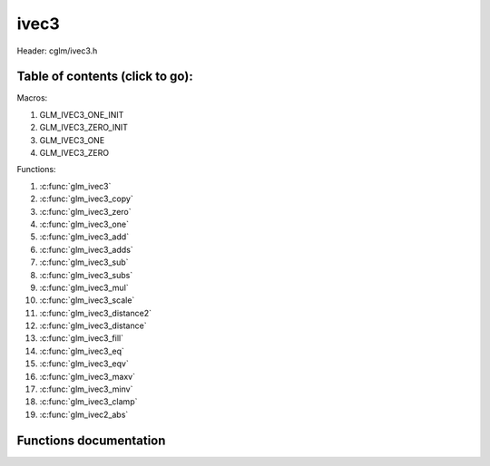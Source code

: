 .. default-domain:: C

ivec3
=====

Header: cglm/ivec3.h

Table of contents (click to go):
~~~~~~~~~~~~~~~~~~~~~~~~~~~~~~~~~~~~~~~~~~~~~~~~~~~~~~~~~~~~~~~~~~~~~~~~~~~~~~~~

Macros:

1. GLM_IVEC3_ONE_INIT
#. GLM_IVEC3_ZERO_INIT
#. GLM_IVEC3_ONE
#. GLM_IVEC3_ZERO

Functions:

1. :c:func:`glm_ivec3`
#. :c:func:`glm_ivec3_copy`
#. :c:func:`glm_ivec3_zero`
#. :c:func:`glm_ivec3_one`
#. :c:func:`glm_ivec3_add`
#. :c:func:`glm_ivec3_adds`
#. :c:func:`glm_ivec3_sub`
#. :c:func:`glm_ivec3_subs`
#. :c:func:`glm_ivec3_mul`
#. :c:func:`glm_ivec3_scale`
#. :c:func:`glm_ivec3_distance2`
#. :c:func:`glm_ivec3_distance`
#. :c:func:`glm_ivec3_fill`
#. :c:func:`glm_ivec3_eq`
#. :c:func:`glm_ivec3_eqv`
#. :c:func:`glm_ivec3_maxv`
#. :c:func:`glm_ivec3_minv`
#. :c:func:`glm_ivec3_clamp`
#. :c:func:`glm_ivec2_abs`

Functions documentation
~~~~~~~~~~~~~~~~~~~~~~~

.. c:function:: void glm_ivec3(ivec4 v4, ivec3 dest)
    
    init ivec3 using ivec4
    
    Parameters:
      | *[in]*  **v**    vector
      | *[out]* **dest** destination

.. c:function:: void glm_ivec3_copy(ivec3 a, ivec3 dest)
    
    copy all members of [a] to [dest]

    Parameters:
      | *[in]*  **a**    source vector
      | *[out]* **dest** destination

.. c:function:: void glm_ivec3_zero(ivec3 v)

    set all members of [v] to zero

    Parameters:
      | *[out]* **v** vector

.. c:function:: void glm_ivec3_one(ivec3 v)

    set all members of [v] to one

    Parameters:
      | *[out]* **v** vector

.. c:function:: void glm_ivec3_add(ivec3 a, ivec3 b, ivec3 dest)

    add vector [a] to vector [b] and store result in [dest]

    Parameters:
      | *[in]*  **a**    first vector
      | *[in]*  **b**    second vector
      | *[out]* **dest** destination

.. c:function:: void glm_ivec3_adds(ivec3 v, int s, ivec3 dest)

    add scalar s to vector [v] and store result in [dest]
    
    Parameters:
      | *[in]*  **v**    vector
      | *[in]*  **s**    scalar
      | *[out]* **dest** destination

.. c:function:: void glm_ivec3_sub(ivec3 a, ivec3 b, ivec3 dest)

    subtract vector [b] from vector [a] and store result in [dest]

    Parameters:
      | *[in]*  **a**    first vector
      | *[in]*  **b**    second vector
      | *[out]* **dest** destination

.. c:function:: void glm_ivec3_subs(ivec3 v, int s, ivec3 dest)

    subtract scalar s from vector [v] and store result in [dest]
    
    Parameters:
      | *[in]*  **v**    vector
      | *[in]*  **s**    scalar
      | *[out]* **dest** destination

.. c:function:: void glm_ivec3_mul(ivec3 a, ivec3 b, ivec3 dest)

    multiply vector [a] with vector [b] and store result in [dest]

    Parameters:
      | *[in]*  **a**    first vector
      | *[in]*  **b**    second vector
      | *[out]* **dest** destination

.. c:function:: void glm_ivec3_scale(ivec3 v, int s, ivec3 dest)

    multiply vector [a] with scalar s and store result in [dest]
    
    Parameters:
      | *[in]*  **v**    vector
      | *[in]*  **s**    scalar
      | *[out]* **dest** destination

.. c:function:: int glm_ivec3_distance2(ivec3 a, ivec3 b)

    squared distance between two vectors

    Parameters:
      | *[in]*  **a**    first vector
      | *[in]*  **b**    second vector
    
    Returns:
        squared distance (distance * distance)

.. c:function:: float glm_ivec3_distance(ivec3 a, ivec3 b)

    distance between two vectors

    Parameters:
      | *[in]*  **a**    first vector
      | *[in]*  **b**    second vector
    
    Returns:
        distance

.. c:function:: void  glm_ivec3_fill(ivec3 v, float val)

    fill a vector with specified value

    Parameters:
      | *[out]*  **v**    vector
      | *[in]*   **val**  value

.. c:function:: bool  glm_ivec3_eq(ivec3 v, float val)

    check if vector is equal to value

    Parameters:
      | *[in]*  **v**    vector
      | *[in]*  **val**  value

.. c:function:: bool  glm_ivec3_eqv(ivec3 v1, ivec3 v2)

    check if vector is equal to another vector

    Parameters:
      | *[in]*  **vec**   vector 1
      | *[in]*  **vec**   vector 2

.. c:function:: void glm_ivec3_maxv(ivec3 a, ivec3 b, ivec3 dest)

    set each member of dest to greater of vector a and b

    Parameters:
      | *[in]*  **a**    first vector
      | *[in]*  **b**    second vector
      | *[out]* **dest** destination

.. c:function:: void glm_ivec3_minv(ivec3 a, ivec3 b, ivec3 dest)

    set each member of dest to lesser of vector a and b

    Parameters:
      | *[in]*  **a**    first vector
      | *[in]*  **b**    second vector
      | *[out]* **dest** destination

.. c:function:: void glm_ivec3_clamp(ivec3 v, int minVal, int maxVal)

    clamp each member of [v] between minVal and maxVal (inclusive)

    Parameters:
      | *[in, out]* **v**      vector
      | *[in]*      **minVal** minimum value
      | *[in]*      **maxVal** maximum value

.. c:function:: void glm_ivec3_abs(ivec3 v, ivec3 dest)

    absolute value of each vector item

    Parameters:
      | *[in]*   **v**     vector
      | *[out]*  **dest**  destination vector
